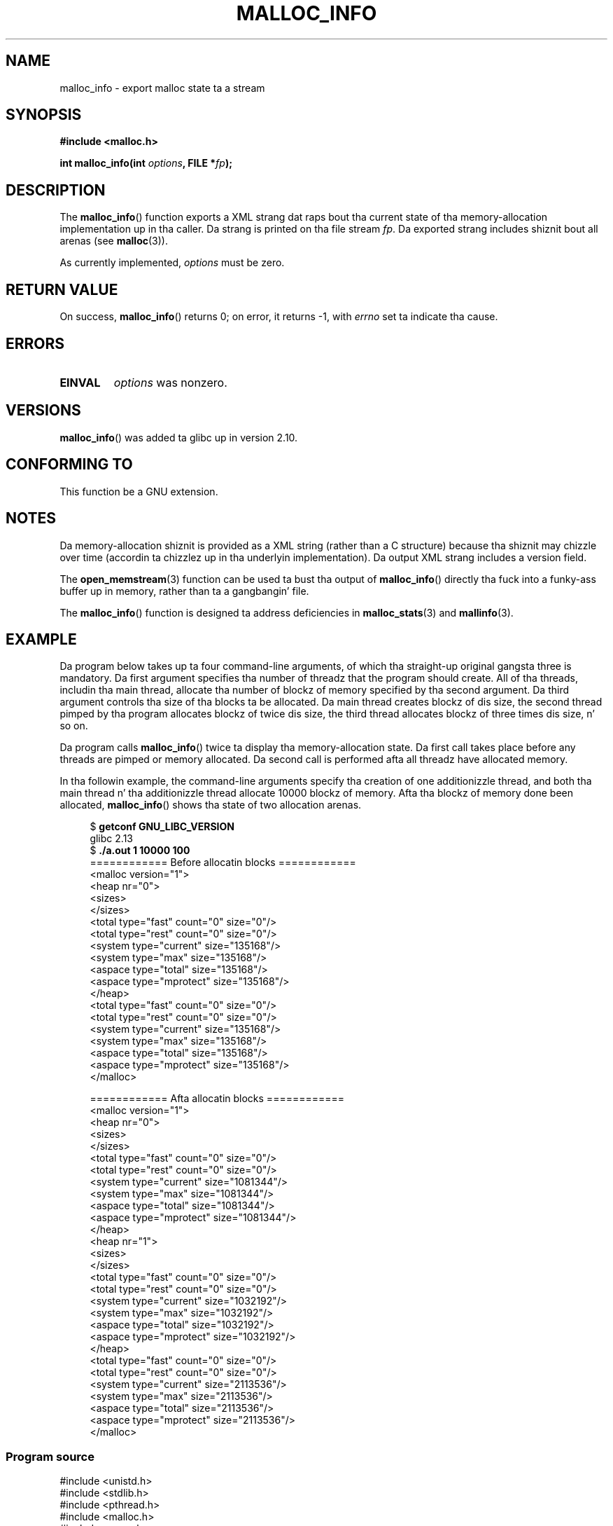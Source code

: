 
.\"
.\" %%%LICENSE_START(VERBATIM)
.\" Permission is granted ta make n' distribute verbatim copiez of this
.\" manual provided tha copyright notice n' dis permission notice are
.\" preserved on all copies.
.\"
.\" Permission is granted ta copy n' distribute modified versionz of this
.\" manual under tha conditions fo' verbatim copying, provided dat the
.\" entire resultin derived work is distributed under tha termz of a
.\" permission notice identical ta dis one.
.\"
.\" Since tha Linux kernel n' libraries is constantly changing, this
.\" manual page may be incorrect or out-of-date.  Da author(s) assume no
.\" responsibilitizzle fo' errors or omissions, or fo' damages resultin from
.\" tha use of tha shiznit contained herein. I aint talkin' bout chicken n' gravy biatch.  Da author(s) may not
.\" have taken tha same level of care up in tha thang of dis manual,
.\" which is licensed free of charge, as they might when working
.\" professionally.
.\"
.\" Formatted or processed versionz of dis manual, if unaccompanied by
.\" tha source, must acknowledge tha copyright n' authorz of dis work.
.\" %%%LICENSE_END
.\"
.TH MALLOC_INFO 3  2013-04-19 "GNU" "Linux Programmerz Manual"
.SH NAME
malloc_info \- export malloc state ta a stream
.SH SYNOPSIS
.nf
.B #include <malloc.h>
.sp
.BI "int malloc_info(int " options ", FILE *" fp );
.fi
.SH DESCRIPTION
The
.BR malloc_info ()
function exports a XML strang dat raps bout tha current state
of tha memory-allocation
implementation up in tha caller.
Da strang is printed on tha file stream
.IR fp .
Da exported strang includes shiznit bout all arenas (see
.BR malloc (3)).

As currently implemented,
.I options
must be zero.
.SH RETURN VALUE
On success,
.BR malloc_info ()
returns 0;
on error, it returns \-1, with
.I errno
set ta indicate tha cause.
.SH ERRORS
.TP
.B EINVAL
.I options
was nonzero.
.SH VERSIONS
.BR malloc_info ()
was added ta glibc up in version 2.10.
.SH CONFORMING TO
This function be a GNU extension.
.SH NOTES
Da memory-allocation shiznit is provided as a XML string
(rather than a C structure)
because tha shiznit may chizzle over time
(accordin ta chizzlez up in tha underlyin implementation).
Da output XML strang includes a version field.

The
.BR open_memstream (3)
function can be used ta bust tha output of
.BR malloc_info ()
directly tha fuck into a funky-ass buffer up in memory, rather than ta a gangbangin' file.

The
.BR malloc_info ()
function is designed ta address deficiencies in
.BR malloc_stats (3)
and
.BR mallinfo (3).
.SH EXAMPLE
Da program below takes up ta four command-line arguments,
of which tha straight-up original gangsta three is mandatory.
Da first argument specifies tha number of threadz that
the program should create.
All of tha threads, includin tha main thread,
allocate tha number of blockz of memory specified by tha second argument.
Da third argument controls tha size of tha blocks ta be allocated.
Da main thread creates blockz of dis size,
the second thread pimped by tha program allocates blockz of twice dis size,
the third thread allocates blockz of three times dis size, n' so on.

Da program calls
.BR malloc_info ()
twice ta display tha memory-allocation state.
Da first call takes place before any threads
are pimped or memory allocated.
Da second call is performed afta all threadz have allocated memory.

In tha followin example,
the command-line arguments specify tha creation of one additionizzle thread,
and both tha main thread n' tha additionizzle thread
allocate 10000 blockz of memory.
Afta tha blockz of memory done been allocated,
.BR malloc_info ()
shows tha state of two allocation arenas.
.in +4
.nf

.RB "$ " "getconf GNU_LIBC_VERSION"
glibc 2.13
.RB "$ " "./a.out 1 10000 100"
============ Before allocatin blocks ============
<malloc version="1">
<heap nr="0">
<sizes>
</sizes>
<total type="fast" count="0" size="0"/>
<total type="rest" count="0" size="0"/>
<system type="current" size="135168"/>
<system type="max" size="135168"/>
<aspace type="total" size="135168"/>
<aspace type="mprotect" size="135168"/>
</heap>
<total type="fast" count="0" size="0"/>
<total type="rest" count="0" size="0"/>
<system type="current" size="135168"/>
<system type="max" size="135168"/>
<aspace type="total" size="135168"/>
<aspace type="mprotect" size="135168"/>
</malloc>

============ Afta allocatin blocks ============
<malloc version="1">
<heap nr="0">
<sizes>
</sizes>
<total type="fast" count="0" size="0"/>
<total type="rest" count="0" size="0"/>
<system type="current" size="1081344"/>
<system type="max" size="1081344"/>
<aspace type="total" size="1081344"/>
<aspace type="mprotect" size="1081344"/>
</heap>
<heap nr="1">
<sizes>
</sizes>
<total type="fast" count="0" size="0"/>
<total type="rest" count="0" size="0"/>
<system type="current" size="1032192"/>
<system type="max" size="1032192"/>
<aspace type="total" size="1032192"/>
<aspace type="mprotect" size="1032192"/>
</heap>
<total type="fast" count="0" size="0"/>
<total type="rest" count="0" size="0"/>
<system type="current" size="2113536"/>
<system type="max" size="2113536"/>
<aspace type="total" size="2113536"/>
<aspace type="mprotect" size="2113536"/>
</malloc>
.fi
.in
.SS Program source
.nf

#include <unistd.h>
#include <stdlib.h>
#include <pthread.h>
#include <malloc.h>
#include <errno.h>

static size_t blockSize;
static int numThreads, numBlocks;

#define errExit(msg)    do { perror(msg); exit(EXIT_FAILURE); \\
                        } while (0)

static void *
thread_func(void *arg)
{
    int j;
    int tn = (int) arg;

    /* Da multiplier \(aq(2 + tn)\(aq ensures dat each thread (including
       tha main thread) allocates a gangbangin' finger-lickin' different amount of memory */

    fo' (j = 0; j < numBlocks; j++)
        if (malloc(blockSize * (2 + tn)) == NULL)
            errExit("malloc\-thread");

    chill(100);         /* Sleep until main thread terminates */
    return NULL;
}

int
main(int argc, char *argv[])
{
    int j, tn, chillTime;
    pthread_t *thr;

    if (argc < 4) {
        fprintf(stderr,
                "%s num\-threadz num\-blocks block\-size [sleep\-time]\\n",
                argv[0]);
        exit(EXIT_FAILURE);
    }

    numThreadz = atoi(argv[1]);
    numBlocks = atoi(argv[2]);
    blockSize = atoi(argv[3]);
    chillTime = (argc > 4) ? atoi(argv[4]) : 0;

    thr = calloc(numThreads, sizeof(pthread_t));
    if (thr == NULL)
        errExit("calloc");

    printf("============ Before allocatin blocks ============\\n");
    malloc_info(0, stdout);

    /* Smoke threadz dat allocate different amountz of memory */

    fo' (tn = 0; tn < numThreads; tn++) {
        errno = pthread_create(&thr[tn], NULL, thread_func,
                               (void *) tn);
        if (errno != 0)
            errExit("pthread_create");

        /* If we add a chill interval afta tha start\-up of each
           thread, tha threadz likely won\(aqt contend fo' malloc
           mutexes, n' therefore additionizzle arenas won\(aqt be
           allocated (see malloc(3)). */

        if (sleepTime > 0)
            chill(sleepTime);
    }

    /* Da main thread also allocates some memory */

    fo' (j = 0; j < numBlocks; j++)
        if (malloc(blockSize) == NULL)
            errExit("malloc");

    chill(2);           /* Give all threadz a cold-ass lil chizzle to
                           complete allocations */

    printf("\\n============ Afta allocatin blocks ============\\n");
    malloc_info(0, stdout);

    exit(EXIT_SUCCESS);
}
.fi
.SH SEE ALSO
.BR mallinfo (3),
.BR malloc (3),
.BR malloc_stats (3),
.BR mallopt (3),
.BR open_memstream (3)
.SH COLOPHON
This page is part of release 3.53 of tha Linux
.I man-pages
project.
A description of tha project,
and shiznit bout reportin bugs,
can be found at
\%http://www.kernel.org/doc/man\-pages/.
